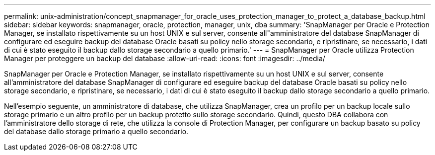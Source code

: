---
permalink: unix-administration/concept_snapmanager_for_oracle_uses_protection_manager_to_protect_a_database_backup.html 
sidebar: sidebar 
keywords: snapmanager, oracle, protection, manager, unix, dba 
summary: 'SnapManager per Oracle e Protection Manager, se installato rispettivamente su un host UNIX e sul server, consente all"amministratore del database SnapManager di configurare ed eseguire backup del database Oracle basati su policy nello storage secondario, e ripristinare, se necessario, i dati di cui è stato eseguito il backup dallo storage secondario a quello primario.' 
---
= SnapManager per Oracle utilizza Protection Manager per proteggere un backup del database
:allow-uri-read: 
:icons: font
:imagesdir: ../media/


[role="lead"]
SnapManager per Oracle e Protection Manager, se installato rispettivamente su un host UNIX e sul server, consente all'amministratore del database SnapManager di configurare ed eseguire backup del database Oracle basati su policy nello storage secondario, e ripristinare, se necessario, i dati di cui è stato eseguito il backup dallo storage secondario a quello primario.

Nell'esempio seguente, un amministratore di database, che utilizza SnapManager, crea un profilo per un backup locale sullo storage primario e un altro profilo per un backup protetto sullo storage secondario. Quindi, questo DBA collabora con l'amministratore dello storage di rete, che utilizza la console di Protection Manager, per configurare un backup basato su policy del database dallo storage primario a quello secondario.
